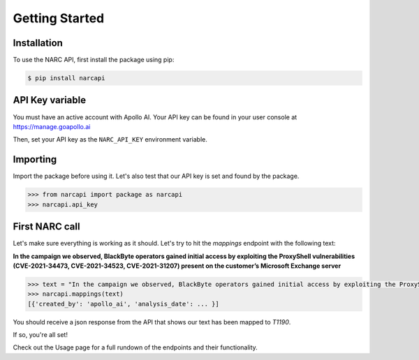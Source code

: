 Getting Started
===============

Installation
------------

To use the NARC API, first install the package using pip:

.. code-block:: console

   $ pip install narcapi

API Key variable
----------------

You must have an active account with Apollo AI. Your API key can be found in your user console at https://manage.goapollo.ai

Then, set your API key as the ``NARC_API_KEY`` environment variable.

Importing
---------

Import the package before using it. Let's also test that our API key is set and found by the package.

.. code-block:: console

   >>> from narcapi import package as narcapi
   >>> narcapi.api_key

First NARC call
-------------------

Let's make sure everything is working as it should. Let's try to hit the `mappings` endpoint with the following text:

**In the campaign we observed, BlackByte operators gained initial access by exploiting the ProxyShell vulnerabilities (CVE-2021-34473, CVE-2021-34523, CVE-2021-31207) present on the customer’s Microsoft Exchange server**

.. code-block:: console

   >>> text = "In the campaign we observed, BlackByte operators gained initial access by exploiting the ProxyShell vulnerabilities (CVE-2021-34473, CVE-2021-34523, CVE-2021-31207) present on the customer’s Microsoft Exchange server."
   >>> narcapi.mappings(text)
   [{'created_by': 'apollo_ai', 'analysis_date': ... }]

You should receive a json response from the API that shows our text has been mapped to `T1190`. 

If so, you're all set! 

Check out the Usage page for a full rundown of the endpoints and their functionality.


